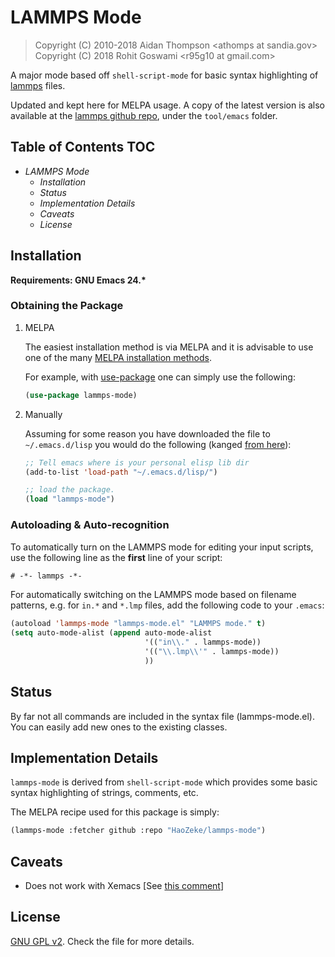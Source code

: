* LAMMPS Mode
  :PROPERTIES:
  :CUSTOM_ID: gnu-emacs-syntax-highlighting
  :END:
  
#+BEGIN_QUOTE
  Copyright (C) 2010-2018 Aidan Thompson <athomps at sandia.gov>
  Copyright (C) 2018 Rohit Goswami <r95g10 at gmail.com>
#+END_QUOTE

A major mode based off ~shell-script-mode~ for basic syntax highlighting of
[[https://lammps.sandia.gov][lammps]] files.

Updated and kept here for MELPA usage.
A copy of the latest version is also available at the [[https://github.com/lammps/lammps][lammps github repo]], under
the ~tool/emacs~ folder.

** Table of Contents :TOC:
- [[LAMMPS Mode][LAMMPS Mode]]
  - [[Installation][Installation]]
  - [[Status][Status]]
  - [[Implementation Details][Implementation Details]]
  - [[Caveats][Caveats]]
  - [[License][License]]

** Installation
   :PROPERTIES:
   :CUSTOM_ID: installation
   :END:

*Requirements: GNU Emacs 24.**

*** Obtaining the Package
    :PROPERTIES:
    :CUSTOM_ID: obtaining-the-package
    :END:

**** MELPA
     :PROPERTIES:
     :CUSTOM_ID: melpa
     :END:

The easiest installation method is via MELPA and it is advisable to use
one of the many [[https://melpa.org/#/getting-started][MELPA
installation methods]].

For example, with
[[https://github.com/jwiegley/use-package][use-package]] one can simply
use the following:

#+BEGIN_SRC emacs-lisp
    (use-package lammps-mode)
#+END_SRC

**** Manually
     :PROPERTIES:
     :CUSTOM_ID: manually
     :END:

Assuming for some reason you have downloaded the file to
=~/.emacs.d/lisp= you would do the following (kanged
[[http://ergoemacs.org/emacs/emacs_installing_packages.html][from
here]]):

#+BEGIN_SRC emacs-lisp
    ;; Tell emacs where is your personal elisp lib dir
    (add-to-list 'load-path "~/.emacs.d/lisp/")

    ;; load the package.
    (load "lammps-mode")
#+END_SRC

*** Autoloading & Auto-recognition
    :PROPERTIES:
    :CUSTOM_ID: autoloading-auto-recognition
    :END:

To automatically turn on the LAMMPS mode for editing your input scripts,
use the following line as the *first* line of your script:

#+BEGIN_SRC emacs-lisp
    # -*- lammps -*-
#+END_SRC

For automatically switching on the LAMMPS mode based on filename
patterns, e.g. for =in.*= and =*.lmp= files, add the following code to
your =.emacs=:

#+BEGIN_SRC emacs-lisp
    (autoload 'lammps-mode "lammps-mode.el" "LAMMPS mode." t)
    (setq auto-mode-alist (append auto-mode-alist
                                  '(("in\\." . lammps-mode))
                                  '(("\\.lmp\\'" . lammps-mode))
                                  ))
#+END_SRC

** Status
   :PROPERTIES:
   :CUSTOM_ID: status
   :END:

By far not all commands are included in the syntax file
(lammps-mode.el). You can easily add new ones to the existing classes.

** Implementation Details
   :PROPERTIES:
   :CUSTOM_ID: implementation-details
   :END:

=lammps-mode= is derived from =shell-script-mode= which provides some
basic syntax highlighting of strings, comments, etc.

The MELPA recipe used for this package is simply:

#+BEGIN_SRC emacs-lisp
    (lammps-mode :fetcher github :repo "HaoZeke/lammps-mode")
#+END_SRC

** Caveats
   :PROPERTIES:
   :CUSTOM_ID: caveats
   :END:

- Does not work with Xemacs [See [[https://github.com/lammps/lammps/pull/1022#issuecomment-408871233][this comment]]]

** License
   :PROPERTIES:
   :CUSTOM_ID: license
   :END:

[[https://github.com/HaoZeke/lammps-mode/blob/master/LICENSE][GNU GPL v2]]. Check the file for more details.

